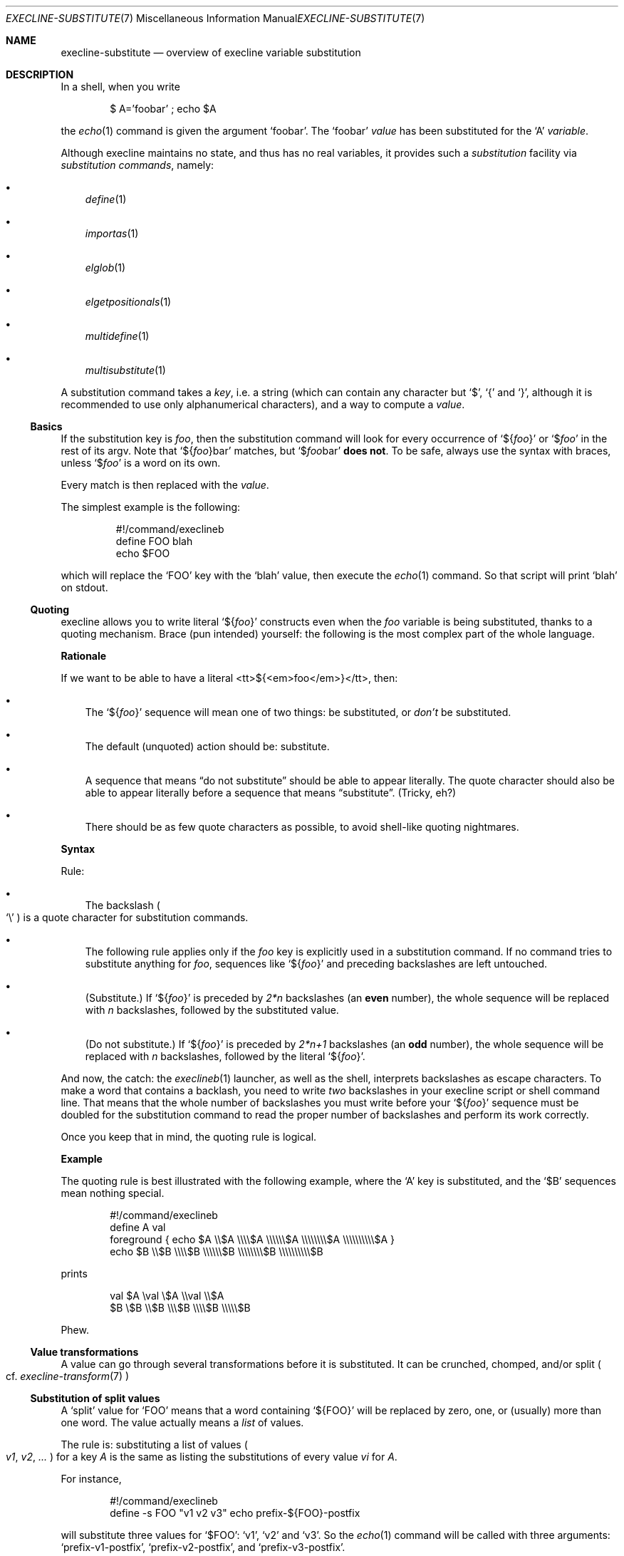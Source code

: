 .Dd February 14, 2021
.Dt EXECLINE-SUBSTITUTE 7
.Os
.Sh NAME
.Nm execline-substitute
.Nd overview of execline variable substitution
.Sh DESCRIPTION
In a shell, when you write
.Bd -literal -offset indent
$ A='foobar' ; echo $A
.Ed
.Pp
the
.Xr echo 1
command is given the argument
.Ql foobar .
The
.Ql foobar
.Em value
has been substituted for the
.Ql A
.Em variable .
.Pp
Although execline maintains no state, and thus has no real variables,
it provides such a
.Em substitution
facility via
.Em substitution commands ,
namely:
.Bl -bullet -width x
.It
.Xr define 1
.It
.Xr importas 1
.It
.Xr elglob 1
.It
.Xr elgetpositionals 1
.It
.Xr multidefine 1
.It
.Xr multisubstitute 1
.El
.Pp
A substitution command takes a
.Em key ,
i.e. a string (which can contain any character but
.Ql $ ,
.Ql {
and
.Ql } ,
although it is recommended to use only alphanumerical characters), and
a way to compute a
.Em value .
.Ss Basics
If the substitution key is
.Ar foo ,
then the substitution command will look for every occurrence of
.Ql ${ Ns Ar foo Ns }
or
.Ql $ Ns Ar foo
in the rest of its argv.
Note that
.Ql ${ Ns Ar foo Ns }bar
matches, but
.Ql $ Ns Ar foo Ns bar
.Sy does not .
To be safe, always use the syntax with braces, unless
.Ql $ Ns Ar foo
is a word on its own.
.Pp
Every match is then replaced with the
.Em value .
.Pp
The simplest example is the following:
.Bd -literal -offset literal
#!/command/execlineb
define FOO blah
echo $FOO
.Ed
.Pp
which will replace the
.Ql FOO
key with the
.Ql blah
value, then execute the
.Xr echo 1
command.
So that script will print
.Ql blah
on stdout.
.Ss Quoting
execline allows you to write literal
.Ql ${ Ns Ar foo Ns }
constructs even when the
.Ar foo
variable is being substituted, thanks to a quoting mechanism.
Brace (pun intended) yourself: the following is the most complex part
of the whole language.
.Pp
.Sy Rationale
.Pp
If we want to be able to have a literal <tt>${<em>foo</em>}</tt>, then:
.Bl -bullet -width x
.It
The
.Ql ${ Ns Ar foo Ns }
sequence will mean one of two things: be substituted, or
.Em don't
be substituted.
.It
The default (unquoted) action should be: substitute.
.It
A sequence that means
.Dq do not substitute
should be able to appear literally.
The quote character should also be able to appear literally before a
sequence that means
.Dq substitute .
(Tricky, eh?)
.It
There should be as few quote characters as possible, to avoid
shell-like quoting nightmares.
.El
.Pp
.Sy Syntax
.Pp
Rule:
.Bl -bullet -width x
.It
The backslash
.Po
.Ql \e
.Pc
is a quote character for substitution commands.
.It
The following rule applies only if the
.Ar foo
key is explicitly used in a substitution command.
If no command tries to substitute anything for
.Ar foo ,
sequences like
.Ql ${ Ns Ar foo Ns }
and preceding backslashes are left untouched.
.It
(Substitute.)
If
.Ql ${ Ns Ar foo Ns }
is preceded by
.Ar 2*n
backslashes
(an
.Sy even
number), the whole sequence will be replaced with
.Ar n
backslashes, followed by the substituted value.
.It
(Do not substitute.)
If
.Ql ${ Ns Ar foo Ns }
is preceded by
.Ar 2*n+1
backslashes
(an
.Sy odd
number), the whole sequence will be replaced with
.Ar n
backslashes, followed by the literal
.Ql ${ Ns Ar foo Ns } .
.El
.Pp
And now, the catch: the
.Xr execlineb 1
launcher, as well as the shell, interprets backslashes as escape
characters.
To make a word that contains a backlash, you need to write
.Em two
backslashes in your execline script or shell command line.
That means that the whole number of backslashes you must write before
your
.Ql ${ Ns Ar foo Ns }
sequence must be doubled for the substitution command to read the
proper number of backslashes and perform its work correctly.
.Pp
Once you keep that in mind, the quoting rule is logical.
.Pp
.Sy Example
.Pp
The quoting rule is best illustrated with the following example, where
the
.Ql A
key is substituted, and the
.Ql $B
sequences mean nothing special.
.Bd -literal -offset indent
#!/command/execlineb
define A val
foreground { echo $A \e\e$A \e\e\e\e$A \e\e\e\e\e\e$A \e\e\e\e\e\e\e\e$A \e\e\e\e\e\e\e\e\e\e$A }
             echo $B \e\e$B \e\e\e\e$B \e\e\e\e\e\e$B \e\e\e\e\e\e\e\e$B \e\e\e\e\e\e\e\e\e\e$B
.Ed
.Pp
prints
.Bd -literal -offset indent
val $A \eval \e$A \e\eval \e\e$A
$B \e$B \e\e$B \e\e\e$B \e\e\e\e$B \e\e\e\e\e$B
.Ed
.Pp
Phew.
.Ss Value transformations
A value can go through several transformations before it is
substituted.
It can be crunched, chomped, and/or split
.Po
cf.\&
.Xr execline-transform 7
.Pc
.Ss Substitution of split values
A
.Ql split
value for
.Ql FOO
means that a word containing
.Ql ${FOO}
will be replaced by zero, one, or (usually) more than one word.
The value actually means a
.Em list
of values.
.Pp
The rule is: substituting a list of values
.Po
.Ar v1 ,
.Ar v2 ,
.Ar ...
.Pc
for a key
.Ar A
is the same as listing the substitutions of every value
.Ar v Ns Ar i
for
.Ar A .
.Pp
For instance,
.Bd -literal -offset indent
#!/command/execlineb
define -s FOO "v1 v2 v3" echo prefix-${FOO}-postfix
.Ed
.Pp
will substitute three values for
.Ql $FOO :
.Ql v1 ,
.Ql v2
and
.Ql v3 .
So the
.Xr echo 1
command will be called with three arguments:
.Ql prefix-v1-postfix ,
.Ql prefix-v2-postfix ,
and
.Ql prefix-v3-postfix .
.Pp
(Implementation note: the fact that word prefixes are kept is what
makes execline's subtitutions secure.
Blocks
.Po
cf.\&
.Xr execline-block 7
.Pc
are implemented via prefix space characters; a substitution occurring
inside a block will always produce words beginning with the right
amount of spaces, thus substituted values cannot prematurely terminate
a block.)
.Pp
.Sy Recursive substitutions
.Pp
A direct consequence of that rule is that substitutions will be
performed recursively if more than one key appears in one word and the
values for those keys are split.
Parallel substitutions are performed from left to right.
For instance, in
.Bd -literal -offset indent
#!/command/execlineb
define -s B "1 2 3" echo ${B}x${B}
.Ed
.Pp
the
.Ql ${B}x${B}
word will be replaced with
.Em nine
words:
.Ql 1x1 ,
.Ql 1x2 ,
.Ql 1x3 ,
.Ql 2x1 ,
.Ql 2x2 ,
.Ql 2x3 ,
.Ql 3x1 ,
.Ql 3x2 ,
and
.Ql 3x3 ,
in that order.
.Pp
Here is an example with two distinct substitutions in parallel:
.Bd -literal -offset indent
#!/command/execlineb
multisubstitute
{
  define -s A "a b c d"
  define -s B "1 2 3"
}
echo ${A}x${B}
.Ed
.Pp
The
.Ql ${A}x${B}
word will be replaced with
.Em twelve
words:
.Ql ax1 ,
.Ql ax2 ,
.Ql ax3 ,
.Ql bx1 ,
.Ql bx2 ,
.Ql bx3 ,
.Ql cx1 ,
.Ql cx2 ,
.Ql cx3 ,
.Ql dx1 ,
.Ql dx2 ,
and
.Ql dx3 ,
in that order.
You can check that the order of the
.Ql define
directives in
.Xr multisubstitute 1
does not matter.
.Pp
If the left-to-right order does not suit you, then you should perform
.Em serial
substitutions.
For instance, the previous script can be replaced with
.Bd -literal -offset indent
#!/command/execlineb
define -s B "1 2 3"
define -s A "a b c d"
echo ${A}x${B}
.Ed
.Pp
and will substitute
.Ql ${B}
first, then
.Ql ${A} .
So it will print
.Bd -literal -offset indent
ax1 bx1 cx1 dx1 ax2 bx2 cx2 dx2 ax3 bx3 cx3 dx3
.Ed
.Pp
in that order.
.Ss Not for the faint of heart
If you think you have mastered the art of execline substitution, then
you can try to do better than these people:
.Bl -bullet -width x
.It
Jo\(:el Riou[1] wrote the first execlineb quine[2], using
only
.Xr echo 1
as non-execline external command.
.It
Shortly after, Paul Jarc[3] wrote a much shorter quine[4], using
.Xr echo 1
and
.Xr env 1
as non-execline external commands.
He also wrote a revised version[5], using only
.Xr echo 1 ,
and a shorter definitive version[6].
The last one is probably very close to the shortest possible execline
quine.
.It
David Madore[7] wrote another quine[8], using
.Xr printf 1 .
His quine is longer than the other ones, but is well-commented and can
be used as a tutorial on how to write quines. :)
.El
.Sh SEE ALSO
.Xr define 1 ,
.Xr echo 1 ,
.Xr elgetpositionals 1 ,
.Xr elglob 1 ,
.Xr env 1 ,
.Xr execlineb 1 ,
.Xr importas 1 ,
.Xr multidefine 1 ,
.Xr multisubstitute 1 ,
.Xr multisubstitute 1 ,
.Xr printf 1 ,
.Xr execline-block 7 ,
.Xr execline-transform 7
.Pp
[1]
.Lk http://jriou.org/
.Pp
[2]
.Lk https://skarnet.org/software/execline/quine-jriou.txt
.Pp
[3]
.Lk https://code.dogmap.org/
.Pp
[4]
.Lk https://skarnet.org/software/execline/quine-prj.txt
.Pp
[5]
.Lk https://skarnet.org/software/execline/quine-prj-2.txt
.Pp
[6]
.Lk https://skarnet.org/software/execline/quine-prj-3.txt
.Pp
[7]
.Lk http://www.madore.org/~david/
.Pp
[8]
.Lk https://skarnet.org/software/execline/quine-dam.txt
.Pp
This man page is ported from the authoritative documentation at:
.Lk https://skarnet.org/software/execline/el_substitute.html
.Sh AUTHORS
.An Laurent Bercot
.An Alexis Ao Mt flexibeast@gmail.com Ac (man page port)
